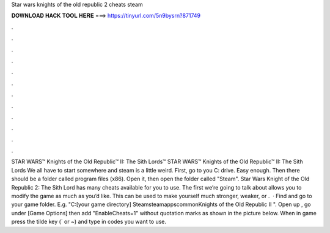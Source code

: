Star wars knights of the old republic 2 cheats steam

𝐃𝐎𝐖𝐍𝐋𝐎𝐀𝐃 𝐇𝐀𝐂𝐊 𝐓𝐎𝐎𝐋 𝐇𝐄𝐑𝐄 ===> https://tinyurl.com/5n9bysrn?871749

.

.

.

.

.

.

.

.

.

.

.

.

STAR WARS™ Knights of the Old Republic™ II: The Sith Lords™ STAR WARS™ Knights of the Old Republic™ II: The Sith Lords We all have to start somewhere and steam is a little weird. First, go to you C: drive. Easy enough. Then there should be a folder called program files (x86). Open it, then open the folder called "Steam". Star Wars Knight of the Old Republic 2: The Sith Lord has many cheats available for you to use. The first we’re going to talk about allows you to modify the game as much as you’d like. This can be used to make yourself much stronger, weaker, or .  · Find and go to your game folder. E.g. "C:\ [your game directory] \Steam\steamapps\common\Knights of the Old Republic II ". Open up , go under [Game Options] then add "EnableCheats=1" without quotation marks as shown in the picture below. When in game press the tilde key (` or ~) and type in codes you want to use.